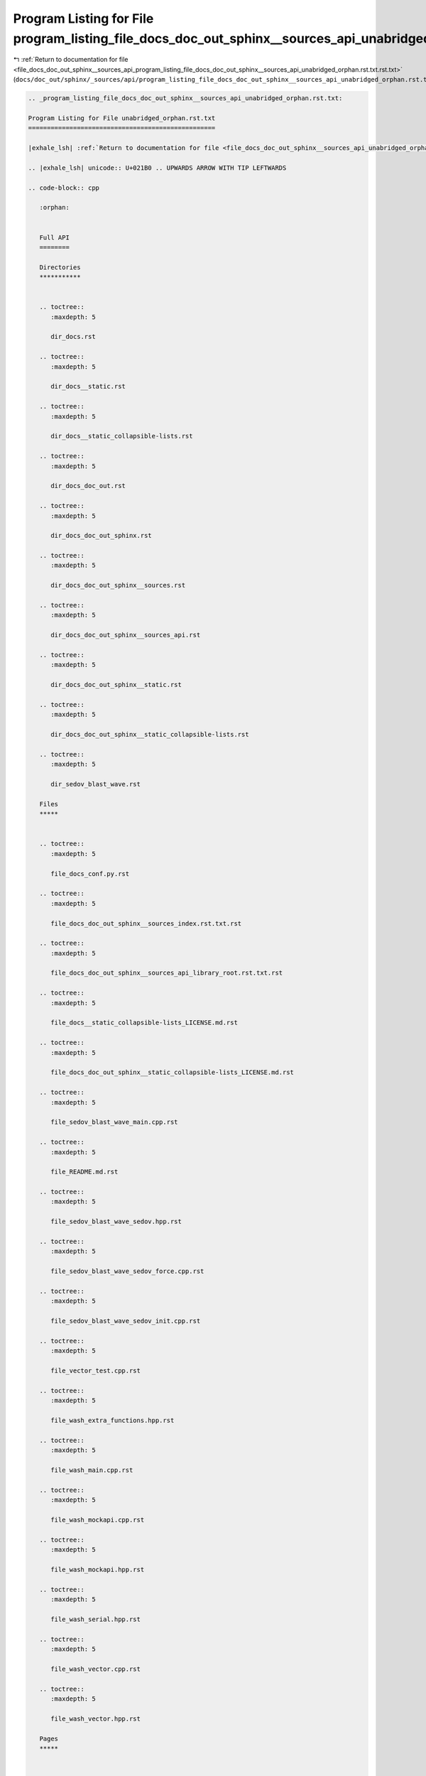 
.. _program_listing_file_docs_doc_out_sphinx__sources_api_program_listing_file_docs_doc_out_sphinx__sources_api_unabridged_orphan.rst.txt.rst.txt:

Program Listing for File program_listing_file_docs_doc_out_sphinx__sources_api_unabridged_orphan.rst.txt.rst.txt
================================================================================================================

|exhale_lsh| :ref:`Return to documentation for file <file_docs_doc_out_sphinx__sources_api_program_listing_file_docs_doc_out_sphinx__sources_api_unabridged_orphan.rst.txt.rst.txt>` (``docs/doc_out/sphinx/_sources/api/program_listing_file_docs_doc_out_sphinx__sources_api_unabridged_orphan.rst.txt.rst.txt``)

.. |exhale_lsh| unicode:: U+021B0 .. UPWARDS ARROW WITH TIP LEFTWARDS

.. code-block:: cpp

   
   .. _program_listing_file_docs_doc_out_sphinx__sources_api_unabridged_orphan.rst.txt:
   
   Program Listing for File unabridged_orphan.rst.txt
   ==================================================
   
   |exhale_lsh| :ref:`Return to documentation for file <file_docs_doc_out_sphinx__sources_api_unabridged_orphan.rst.txt>` (``docs/doc_out/sphinx/_sources/api/unabridged_orphan.rst.txt``)
   
   .. |exhale_lsh| unicode:: U+021B0 .. UPWARDS ARROW WITH TIP LEFTWARDS
   
   .. code-block:: cpp
   
      :orphan:
      
      
      Full API
      ========
      
      Directories
      ***********
      
      
      .. toctree::
         :maxdepth: 5
      
         dir_docs.rst
      
      .. toctree::
         :maxdepth: 5
      
         dir_docs__static.rst
      
      .. toctree::
         :maxdepth: 5
      
         dir_docs__static_collapsible-lists.rst
      
      .. toctree::
         :maxdepth: 5
      
         dir_docs_doc_out.rst
      
      .. toctree::
         :maxdepth: 5
      
         dir_docs_doc_out_sphinx.rst
      
      .. toctree::
         :maxdepth: 5
      
         dir_docs_doc_out_sphinx__sources.rst
      
      .. toctree::
         :maxdepth: 5
      
         dir_docs_doc_out_sphinx__sources_api.rst
      
      .. toctree::
         :maxdepth: 5
      
         dir_docs_doc_out_sphinx__static.rst
      
      .. toctree::
         :maxdepth: 5
      
         dir_docs_doc_out_sphinx__static_collapsible-lists.rst
      
      .. toctree::
         :maxdepth: 5
      
         dir_sedov_blast_wave.rst
      
      Files
      *****
      
      
      .. toctree::
         :maxdepth: 5
      
         file_docs_conf.py.rst
      
      .. toctree::
         :maxdepth: 5
      
         file_docs_doc_out_sphinx__sources_index.rst.txt.rst
      
      .. toctree::
         :maxdepth: 5
      
         file_docs_doc_out_sphinx__sources_api_library_root.rst.txt.rst
      
      .. toctree::
         :maxdepth: 5
      
         file_docs__static_collapsible-lists_LICENSE.md.rst
      
      .. toctree::
         :maxdepth: 5
      
         file_docs_doc_out_sphinx__static_collapsible-lists_LICENSE.md.rst
      
      .. toctree::
         :maxdepth: 5
      
         file_sedov_blast_wave_main.cpp.rst
      
      .. toctree::
         :maxdepth: 5
      
         file_README.md.rst
      
      .. toctree::
         :maxdepth: 5
      
         file_sedov_blast_wave_sedov.hpp.rst
      
      .. toctree::
         :maxdepth: 5
      
         file_sedov_blast_wave_sedov_force.cpp.rst
      
      .. toctree::
         :maxdepth: 5
      
         file_sedov_blast_wave_sedov_init.cpp.rst
      
      .. toctree::
         :maxdepth: 5
      
         file_vector_test.cpp.rst
      
      .. toctree::
         :maxdepth: 5
      
         file_wash_extra_functions.hpp.rst
      
      .. toctree::
         :maxdepth: 5
      
         file_wash_main.cpp.rst
      
      .. toctree::
         :maxdepth: 5
      
         file_wash_mockapi.cpp.rst
      
      .. toctree::
         :maxdepth: 5
      
         file_wash_mockapi.hpp.rst
      
      .. toctree::
         :maxdepth: 5
      
         file_wash_serial.hpp.rst
      
      .. toctree::
         :maxdepth: 5
      
         file_wash_vector.cpp.rst
      
      .. toctree::
         :maxdepth: 5
      
         file_wash_vector.hpp.rst
      
      Pages
      *****
      
      
      .. toctree::
         :maxdepth: 5
      
         page_md_docs__static_collapsible-lists_LICENSE.rst
      
      .. toctree::
         :maxdepth: 5
      
         page_md_docs_doc_out_sphinx__static_collapsible-lists_LICENSE.rst
      
      .. toctree::
         :maxdepth: 5
      
         page_md_README.rst
